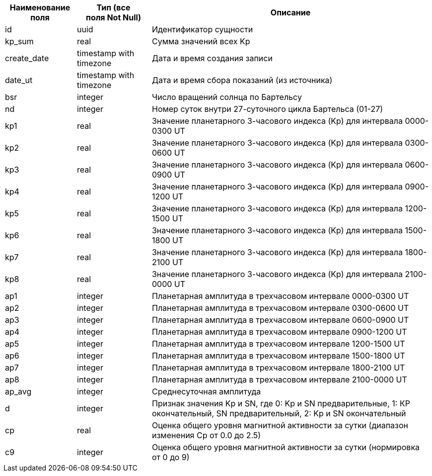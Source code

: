 [options="header"]
[%autowidth]
|=======================================================================================================================================
| Наименование поля | Тип (все поля Not Null) | Описание                                                                                
| id                | uuid                    | Идентификатор сущности                                                                  
| kp_sum            | real                    | Сумма значений всех Kp                                                                  
| create_date       | timestamp with timezone | Дата и время создания записи                                                            
| date_ut           | timestamp with timezone | Дата и время сбора показаний (из источника)                                       
| bsr               | integer                 | Число вращений солнца по Бартельсу                                                      
| nd                | integer                 | Номер суток внутри 27-суточного цикла Бартельса (01-27)                                 
| kp1               | real                    | Значение планетарного 3-часового индекса (Kp) для интервала 0000-0300 UT                
| kp2               | real                    | Значение планетарного 3-часового индекса (Kp) для интервала 0300-0600 UT                
| kp3               | real                    | Значение планетарного 3-часового индекса (Kp) для интервала 0600-0900 UT                
| kp4               | real                    | Значение планетарного 3-часового индекса (Kp) для интервала 0900-1200 UT                
| kp5               | real                    | Значение планетарного 3-часового индекса (Kp) для интервала 1200-1500 UT                
| kp6               | real                    | Значение планетарного 3-часового индекса (Kp) для интервала 1500-1800 UT                
| kp7               | real                    | Значение планетарного 3-часового индекса (Kp) для интервала 1800-2100 UT                
| kp8               | real                    | Значение планетарного 3-часового индекса (Kp) для интервала 2100-0000 UT                
| ap1               | integer                 | Планетарная амплитуда в трехчасовом интервале 0000-0300 UT                              
| ap2               | integer                 | Планетарная амплитуда в трехчасовом интервале 0300-0600 UT                              
| ap3               | integer                 | Планетарная амплитуда в трехчасовом интервале 0600-0900 UT                              
| ap4               | integer                 | Планетарная амплитуда в трехчасовом интервале 0900-1200 UT                              
| ap5               | integer                 | Планетарная амплитуда в трехчасовом интервале 1200-1500 UT                              
| ap6               | integer                 | Планетарная амплитуда в трехчасовом интервале 1500-1800 UT                              
| ap7               | integer                 | Планетарная амплитуда в трехчасовом интервале 1800-2100 UT                              
| ap8               | integer                 | Планетарная амплитуда в трехчасовом интервале 2100-0000 UT                              
| ap_avg            | integer                 | Среднесуточная амплитуда                                                                
| d                 | integer                 | Признак значения Kp и SN, где 0: Kp и SN предварительные, 1: КР окончательный, SN предварительный, 2: Kp и SN окончательный                                                               
| cp                | real                    | Оценка общего уровня магнитной активности за сутки (диапазон изменения Ср от 0.0 до 2.5)
| c9                | integer                 | Оценка общего уровня магнитной активности за сутки (нормировка от 0 до 9)               
|=======================================================================================================================================
